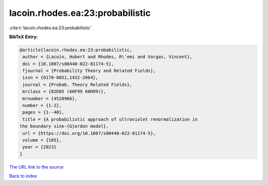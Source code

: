 lacoin.rhodes.ea:23:probabilistic
=================================

:cite:t:`lacoin.rhodes.ea:23:probabilistic`

**BibTeX Entry:**

.. code-block:: bibtex

   @article{lacoin.rhodes.ea:23:probabilistic,
    author = {Lacoin, Hubert and Rhodes, R\'emi and Vargas, Vincent},
    doi = {10.1007/s00440-022-01174-5},
    fjournal = {Probability Theory and Related Fields},
    issn = {0178-8051,1432-2064},
    journal = {Probab. Theory Related Fields},
    mrclass = {82D05 (60F99 60H99)},
    mrnumber = {4528966},
    number = {1-2},
    pages = {1--40},
    title = {A probabilistic approach of ultraviolet renormalization in
   the boundary sine-{G}ordon model},
    url = {https://doi.org/10.1007/s00440-022-01174-5},
    volume = {185},
    year = {2023}
   }
`The URL link to the source <ttps://doi.org/10.1007/s00440-022-01174-5}>`_


`Back to index <../By-Cite-Keys.html>`_
